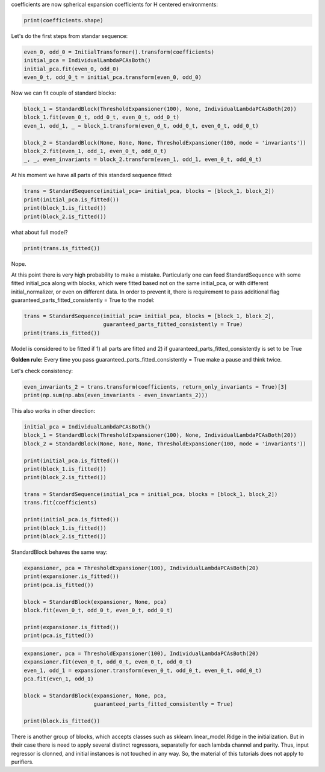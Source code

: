 coefficients are now spherical expansion coefficients for H centered
environments:

.. code:: ipython3

    print(coefficients.shape)


.. raw:: html
    
    <embed>
    <pre>
    <p style="margin-left: 5%;font-size:12px;line-height: 1.2; overflow:auto" >
        (4000, 10, 6, 11)
    </p>
    </pre>
    </embed>
    
Let's do the first steps from standar sequence:

.. code:: ipython3

    even_0, odd_0 = InitialTransformer().transform(coefficients)
    initial_pca = IndividualLambdaPCAsBoth()
    initial_pca.fit(even_0, odd_0)
    even_0_t, odd_0_t = initial_pca.transform(even_0, odd_0)

Now we can fit couple of standard blocks:

.. code:: ipython3

    block_1 = StandardBlock(ThresholdExpansioner(100), None, IndividualLambdaPCAsBoth(20))
    block_1.fit(even_0_t, odd_0_t, even_0_t, odd_0_t)
    even_1, odd_1, _ = block_1.transform(even_0_t, odd_0_t, even_0_t, odd_0_t)
    
    block_2 = StandardBlock(None, None, None, ThresholdExpansioner(100, mode = 'invariants'))
    block_2.fit(even_1, odd_1, even_0_t, odd_0_t)
    _, _, even_invariants = block_2.transform(even_1, odd_1, even_0_t, odd_0_t)

At his moment we have all parts of this standard sequence fitted:

.. code:: ipython3

    trans = StandardSequence(initial_pca= initial_pca, blocks = [block_1, block_2])
    print(initial_pca.is_fitted())
    print(block_1.is_fitted())
    print(block_2.is_fitted())


.. raw:: html
    
    <embed>
    <pre>
    <p style="margin-left: 5%;font-size:12px;line-height: 1.2; overflow:auto" >
        True
        True
        True
    </p>
    </pre>
    </embed>
    
what about full model?

.. code:: ipython3

    print(trans.is_fitted())


.. raw:: html
    
    <embed>
    <pre>
    <p style="margin-left: 5%;font-size:12px;line-height: 1.2; overflow:auto" >
        False
    </p>
    </pre>
    </embed>
    
Nope.

At this point there is very high probability to make a mistake.
Particularly one can feed StandardSequence with some fitted initial\_pca
along with blocks, which were fitted based not on the same initial\_pca,
or with different initial\_normalizer, or even on different data. In
order to prevent it, there is requirement to pass additional flag
guaranteed\_parts\_fitted\_consistently = True to the model:

.. code:: ipython3

    trans = StandardSequence(initial_pca= initial_pca, blocks = [block_1, block_2],
                             guaranteed_parts_fitted_consistently = True)
    print(trans.is_fitted())


.. raw:: html
    
    <embed>
    <pre>
    <p style="margin-left: 5%;font-size:12px;line-height: 1.2; overflow:auto" >
        True
    </p>
    </pre>
    </embed>
    
Model is considered to be fitted if 1) all parts are fitted and 2) if
guaranteed\_parts\_fitted\_consistently is set to be True

**Golden rule:** Every time you pass
guaranteed\_parts\_fitted\_consistently = True make a pause and think
twice.

Let's check consistency:

.. code:: ipython3

    even_invariants_2 = trans.transform(coefficients, return_only_invariants = True)[3]
    print(np.sum(np.abs(even_invariants - even_invariants_2)))


.. raw:: html
    
    <embed>
    <pre>
    <p style="margin-left: 5%;font-size:12px;line-height: 1.2; overflow:auto" >
        0.0
    </p>
    </pre>
    </embed>
    
This also works in other direction:

.. code:: ipython3

    initial_pca = IndividualLambdaPCAsBoth()
    block_1 = StandardBlock(ThresholdExpansioner(100), None, IndividualLambdaPCAsBoth(20))
    block_2 = StandardBlock(None, None, None, ThresholdExpansioner(100, mode = 'invariants'))
    
    print(initial_pca.is_fitted())
    print(block_1.is_fitted())
    print(block_2.is_fitted())
    
    trans = StandardSequence(initial_pca = initial_pca, blocks = [block_1, block_2])
    trans.fit(coefficients)
    
    print(initial_pca.is_fitted())
    print(block_1.is_fitted())
    print(block_2.is_fitted())


.. raw:: html
    
    <embed>
    <pre>
    <p style="margin-left: 5%;font-size:12px;line-height: 1.2; overflow:auto" >
        False
        False
        False
        True
        True
        True
    </p>
    </pre>
    </embed>
    
StandardBlock behaves the same way:

.. code:: ipython3

    expansioner, pca = ThresholdExpansioner(100), IndividualLambdaPCAsBoth(20)
    print(expansioner.is_fitted())
    print(pca.is_fitted())
    
    block = StandardBlock(expansioner, None, pca)
    block.fit(even_0_t, odd_0_t, even_0_t, odd_0_t)
    
    print(expansioner.is_fitted())
    print(pca.is_fitted())


.. raw:: html
    
    <embed>
    <pre>
    <p style="margin-left: 5%;font-size:12px;line-height: 1.2; overflow:auto" >
        False
        False
        True
        True
    </p>
    </pre>
    </embed>
    
.. code:: ipython3

    expansioner, pca = ThresholdExpansioner(100), IndividualLambdaPCAsBoth(20)
    expansioner.fit(even_0_t, odd_0_t, even_0_t, odd_0_t)
    even_1, odd_1 = expansioner.transform(even_0_t, odd_0_t, even_0_t, odd_0_t)
    pca.fit(even_1, odd_1)
    
    block = StandardBlock(expansioner, None, pca, 
                          guaranteed_parts_fitted_consistently = True)
    
    print(block.is_fitted())


.. raw:: html
    
    <embed>
    <pre>
    <p style="margin-left: 5%;font-size:12px;line-height: 1.2; overflow:auto" >
        True
    </p>
    </pre>
    </embed>
    
There is another group of blocks, which accepts classes such as
sklearn.linear\_model.Ridge in the initialization. But in their case
there is need to apply several distinct regressors, separatelly for each
lambda channel and parity. Thus, input regressor is clonned, and initial
instances is not touched in any way. So, the material of this tutorials
does not apply to purifiers.
